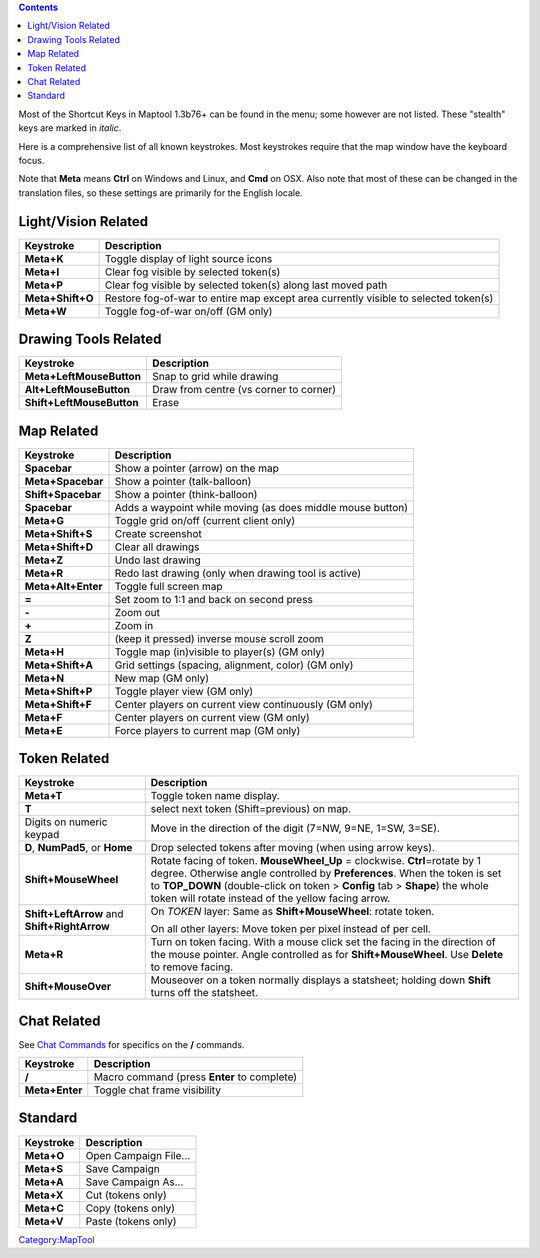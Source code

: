 .. contents::
   :depth: 3
..

.. raw:: mediawiki

   {{Languages|Shortcut Keys}}

Most of the Shortcut Keys in Maptool 1.3b76+ can be found in the menu;
some however are not listed. These "stealth" keys are marked in
*italic*.

Here is a comprehensive list of all known keystrokes. Most keystrokes
require that the map window have the keyboard focus.

Note that **Meta** means **Ctrl** on Windows and Linux, and **Cmd** on
OSX. Also note that most of these can be changed in the translation
files, so these settings are primarily for the English locale.

.. _lightvision_related:

Light/Vision Related
====================

================ ===================================================================================
Keystroke        Description
================ ===================================================================================
**Meta+K**       Toggle display of light source icons
**Meta+I**       Clear fog visible by selected token(s)
**Meta+P**       Clear fog visible by selected token(s) along last moved path
**Meta+Shift+O** Restore fog-of-war to entire map except area currently visible to selected token(s)
**Meta+W**       Toggle fog-of-war on/off (GM only)
================ ===================================================================================

.. _drawing_tools_related:

Drawing Tools Related
=====================

========================= ======================================
Keystroke                 Description
========================= ======================================
**Meta+LeftMouseButton**  Snap to grid while drawing
**Alt+LeftMouseButton**   Draw from centre (vs corner to corner)
**Shift+LeftMouseButton** Erase
========================= ======================================

.. _map_related:

Map Related
===========

================== ==========================================================
Keystroke          Description
================== ==========================================================
**Spacebar**       Show a pointer (arrow) on the map
**Meta+Spacebar**  Show a pointer (talk-balloon)
**Shift+Spacebar** Show a pointer (think-balloon)
**Spacebar**       Adds a waypoint while moving (as does middle mouse button)
**Meta+G**         Toggle grid on/off (current client only)
**Meta+Shift+S**   Create screenshot
**Meta+Shift+D**   Clear all drawings
**Meta+Z**         Undo last drawing
**Meta+R**         Redo last drawing (only when drawing tool is active)
**Meta+Alt+Enter** Toggle full screen map
**=**              Set zoom to 1:1 and back on second press
**-**              Zoom out
**+**              Zoom in
**Z**              (keep it pressed) inverse mouse scroll zoom
**Meta+H**         Toggle map (in)visible to player(s) (GM only)
**Meta+Shift+A**   Grid settings (spacing, alignment, color) (GM only)
**Meta+N**         New map (GM only)
**Meta+Shift+P**   Toggle player view (GM only)
**Meta+Shift+F**   Center players on current view continuously (GM only)
**Meta+F**         Center players on current view (GM only)
**Meta+E**         Force players to current map (GM only)
================== ==========================================================

.. _token_related:

Token Related
=============

============================================ ===============================================================================================================================================================================================================================================================================================
Keystroke                                    Description
============================================ ===============================================================================================================================================================================================================================================================================================
**Meta+T**                                   Toggle token name display.
**T**                                        select next token (Shift=previous) on map.
Digits on numeric keypad                     Move in the direction of the digit (7=NW, 9=NE, 1=SW, 3=SE).
**D**, **NumPad5**, or **Home**              Drop selected tokens after moving (when using arrow keys).
**Shift+MouseWheel**                         Rotate facing of token. **MouseWheel_Up** = clockwise. **Ctrl**\ =rotate by 1 degree. Otherwise angle controlled by **Preferences**. When the token is set to **TOP_DOWN** (double-click on token > **Config** tab > **Shape**) the whole token will rotate instead of the yellow facing arrow.
**Shift+LeftArrow** and **Shift+RightArrow** On *TOKEN* layer: Same as **Shift+MouseWheel**: rotate token.
                                            
                                             On all other layers: Move token per pixel instead of per cell.
**Meta+R**                                   Turn on token facing. With a mouse click set the facing in the direction of the mouse pointer. Angle controlled as for **Shift+MouseWheel**. Use **Delete** to remove facing.
**Shift+MouseOver**                          Mouseover on a token normally displays a statsheet; holding down **Shift** turns off the statsheet.
============================================ ===============================================================================================================================================================================================================================================================================================

.. _chat_related:

Chat Related
============

See `Chat Commands <Chat_Commands>`__ for specifics on the **/**
commands.

============== ===========================================
Keystroke      Description
============== ===========================================
**/**          Macro command (press **Enter** to complete)
**Meta+Enter** Toggle chat frame visibility
============== ===========================================

Standard
========

========== =====================
Keystroke  Description
========== =====================
**Meta+O** Open Campaign File...
**Meta+S** Save Campaign
**Meta+A** Save Campaign As...
**Meta+X** Cut (tokens only)
**Meta+C** Copy (tokens only)
**Meta+V** Paste (tokens only)
========== =====================

`Category:MapTool <Category:MapTool>`__
